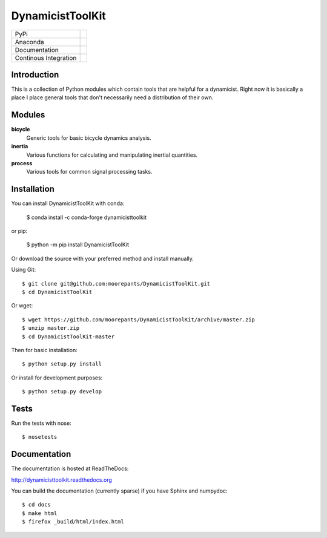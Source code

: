 =================
DynamicistToolKit
=================

.. list-table::

   * - PyPi
     - .. image:: https://img.shields.io/pypi/v/DynamicistToolKit.svg
          :target: https://pypi.org/project/DynamicistToolKit
       .. image:: https://pepy.tech/badge/DynamicistToolKit
          :target: https://pypi.org/project/DynamicistToolKit
   * - Anaconda
     - .. image:: https://anaconda.org/conda-forge/dynamicisttoolkit/badges/version.svg
          :target: https://anaconda.org/conda-forge/dynamicisttoolkit
       .. image:: https://anaconda.org/conda-forge/dynamicisttoolkit/badges/downloads.svg
          :target: https://anaconda.org/conda-forge/dynamicisttoolkit
   * - Documentation
     - .. image:: https://readthedocs.org/projects/dynamicisttoolkit/badge/?version=stable
          :target: http://dynamicisttoolkit.readthedocs.io
   * - Continous Integration
     - .. image:: https://github.com/moorepants/DynamicistToolKit/actions/workflows/test.yml/badge.svg

Introduction
============

This is a collection of Python modules which contain tools that are helpful for
a dynamicist. Right now it is basically a place I place general tools that
don't necessarily need a distribution of their own.

Modules
=======

**bicycle**
   Generic tools for basic bicycle dynamics analysis.
**inertia**
   Various functions for calculating and manipulating inertial quantities.
**process**
   Various tools for common signal processing tasks.

Installation
============

You can install DynamicistToolKit with conda:

   $ conda install -c conda-forge dynamicisttoolkit

or pip:

   $ python -m pip install DynamicistToolKit

Or download the source with your preferred method and install manually.

Using Git::

   $ git clone git@github.com:moorepants/DynamicistToolKit.git
   $ cd DynamicistToolKit

Or wget::

   $ wget https://github.com/moorepants/DynamicistToolKit/archive/master.zip
   $ unzip master.zip
   $ cd DynamicistToolKit-master

Then for basic installation::

   $ python setup.py install

Or install for development purposes::

   $ python setup.py develop

Tests
=====

Run the tests with nose::

   $ nosetests

Documentation
=============

The documentation is hosted at ReadTheDocs:

http://dynamicisttoolkit.readthedocs.org

You can build the documentation (currently sparse) if you have Sphinx and
numpydoc::

   $ cd docs
   $ make html
   $ firefox _build/html/index.html
